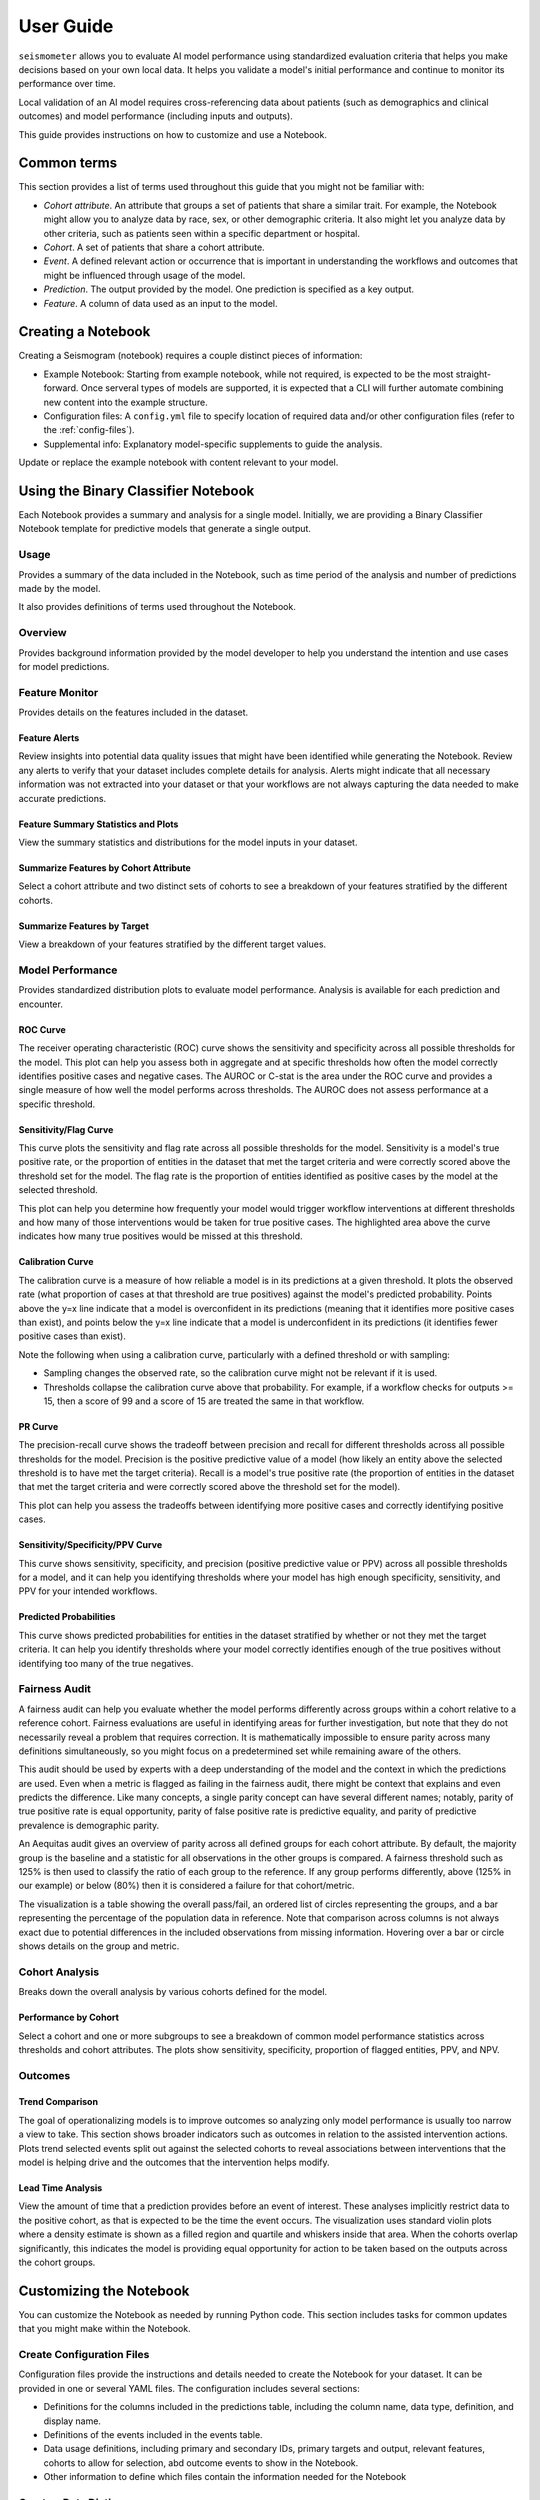 .. _user_guide:

==========
User Guide
==========

``seismometer`` allows you to evaluate AI model performance using standardized evaluation criteria that helps you
make decisions based on your own local data. It helps you
validate a model's initial performance and continue to monitor its
performance over time.

Local validation of an AI model requires cross-referencing data about
patients (such as demographics and clinical outcomes) and model
performance (including inputs and outputs).

This guide provides instructions on how to customize and use a Notebook.

Common terms
============

This section provides a list of terms used throughout this guide that
you might not be familiar with:

-  *Cohort attribute*. An attribute that groups a set of patients that
   share a similar trait. For example, the Notebook might allow you to
   analyze data by race, sex, or other demographic criteria. It also
   might let you analyze data by other criteria, such as patients seen
   within a specific department or hospital.

-  *Cohort*. A set of patients that share a cohort attribute.

-  *Event*. A defined relevant action or occurrence that is important in
   understanding the workflows and outcomes that might be influenced
   through usage of the model.

-  *Prediction*. The output provided by the model. One prediction is
   specified as a key output.

-  *Feature*. A column of data used as an input to the model.

Creating a Notebook
=====================

Creating a Seismogram (notebook) requires a couple distinct pieces of information:

- Example Notebook: Starting from example notebook, while not required, is expected to be the most straight-forward. Once serveral types of models are supported, it is expected that a CLI will further automate combining new content into the example structure.
- Configuration files: A ``config.yml`` file to specify location of required data and/or other configuration files (refer to the :ref:`config-files`).
- Supplemental info: Explanatory model-specific supplements to guide the analysis.

Update or replace the example notebook with content relevant to your model.


Using the Binary Classifier Notebook
====================================

Each Notebook provides a summary and analysis for a single model.
Initially, we are providing a Binary Classifier Notebook template for
predictive models that generate a single output.

Usage
-----

Provides a summary of the data included in the Notebook, such as time
period of the analysis and number of predictions made by the model.

It also provides definitions of terms used throughout the Notebook.

Overview
--------

Provides background information provided by the model developer to help
you understand the intention and use cases for model predictions.

Feature Monitor
---------------

Provides details on the features included in the dataset.

Feature Alerts
~~~~~~~~~~~~~~

Review insights into potential data quality issues that might have been
identified while generating the Notebook. Review any alerts to verify
that your dataset includes complete details for analysis. Alerts might
indicate that all necessary information was not extracted into your
dataset or that your workflows are not always capturing the data needed
to make accurate predictions.

Feature Summary Statistics and Plots
~~~~~~~~~~~~~~~~~~~~~~~~~~~~~~~~~~~~

View the summary statistics and distributions for the model inputs in
your dataset.


Summarize Features by Cohort Attribute
~~~~~~~~~~~~~~~~~~~~~~~~~~~~~~~~~~~~~~

Select a cohort attribute and two distinct sets of cohorts to see a
breakdown of your features stratified by the different cohorts.

Summarize Features by Target
~~~~~~~~~~~~~~~~~~~~~~~~~~~~

View a breakdown of your features stratified by the different target
values.

Model Performance
-----------------

Provides standardized distribution plots to evaluate model performance.
Analysis is available for each prediction and encounter.

ROC Curve
~~~~~~~~~

The receiver operating characteristic (ROC) curve shows the sensitivity
and specificity across all possible thresholds for the model. This plot
can help you assess both in aggregate and at specific thresholds how
often the model correctly identifies positive cases and negative cases.
The AUROC or C-stat is the area under the ROC curve and provides a single measure
of how well the model performs across thresholds. The AUROC does not
assess performance at a specific threshold.

.. image:: media/ROC.png
   :alt: A graph with a curve Description automatically generated
   :width: 3.5in

Sensitivity/Flag Curve
~~~~~~~~~~~~~~~~~~~~~~

This curve plots the sensitivity and flag rate across all possible
thresholds for the model. Sensitivity is a model's true positive rate,
or the proportion of entities in the dataset that met the target
criteria and were correctly scored above the threshold set for the
model. The flag rate is the proportion of entities identified as
positive cases by the model at the selected threshold.

This plot can help you determine how frequently your model would trigger
workflow interventions at different thresholds and how many of those
interventions would be taken for true positive cases. The highlighted
area above the curve indicates how many true positives would be missed
at this threshold.

.. image:: media/sensitivity_flagrate.png
   :alt: A graph of a curve Description automatically generated
   :width: 3.5in

Calibration Curve
~~~~~~~~~~~~~~~~~

The calibration curve is a measure of how reliable a model is in its
predictions at a given threshold. It plots the observed rate (what
proportion of cases at that threshold are true positives) against the
model's predicted probability. Points above the y=x line indicate that a
model is overconfident in its predictions (meaning that it identifies
more positive cases than exist), and points below the y=x line indicate
that a model is underconfident in its predictions (it identifies fewer
positive cases than exist).

Note the following when using a calibration curve, particularly with a
defined threshold or with sampling:

-  Sampling changes the observed rate, so the calibration curve might
   not be relevant if it is used.

-  Thresholds collapse the calibration curve above that probability. For
   example, if a workflow checks for outputs >= 15, then a score of 99
   and a score of 15 are treated the same in that workflow.

.. image:: media/observed_rate_predicted_probability.png
   :alt: A graph with a blue line and red dots Description automatically generated
   :width: 3.5in

PR Curve
~~~~~~~~

The precision-recall curve shows the tradeoff between precision and
recall for different thresholds across all possible thresholds for the
model. Precision is the positive predictive value of a model (how likely
an entity above the selected threshold is to have met the target
criteria). Recall is a model's true positive rate (the proportion of
entities in the dataset that met the target criteria and were correctly
scored above the threshold set for the model).

This plot can help you assess the tradeoffs between identifying more
positive cases and correctly identifying positive cases.

.. image:: media/ppv_sensitivity.png
   :alt: A graph with a line and numbers Description automatically generated
   :width: 3.5in

Sensitivity/Specificity/PPV Curve
~~~~~~~~~~~~~~~~~~~~~~~~~~~~~~~~~

This curve shows sensitivity, specificity, and precision (positive
predictive value or PPV) across all possible thresholds for a model, and
it can help you identifying thresholds where your model has high enough
specificity, sensitivity, and PPV for your intended workflows.

.. image:: media/threshold_metric.png
   :alt: A graph of a graph Description automatically generated with medium confidence
   :width: 3.5in

Predicted Probabilities
~~~~~~~~~~~~~~~~~~~~~~~

This curve shows predicted probabilities for entities in the dataset
stratified by whether or not they met the target criteria. It can help
you identify thresholds where your model correctly identifies enough of
the true positives without identifying too many of the true negatives.

.. image:: media/predicted_count.png
   :width: 3.5in

Fairness Audit
--------------

A fairness audit can help you evaluate whether the model performs
differently across groups within a cohort relative to a reference
cohort. Fairness evaluations are useful in identifying areas
for further investigation, but note that they do not necessarily reveal a
problem that requires correction. It is mathematically impossible to
ensure parity across many definitions simultaneously, so you might focus
on a predetermined set while remaining aware of the others.

This audit should be used by experts with a deep understanding of the
model and the context in which the predictions are used. Even when a
metric is flagged as failing in the fairness audit, there might be
context that explains and even predicts the difference. Like many
concepts, a single parity concept can have several different names;
notably, parity of true positive rate is equal opportunity, parity of
false positive rate is predictive equality, and parity of predictive
prevalence is demographic parity.

An Aequitas audit gives an overview of parity across all defined groups
for each cohort attribute. By default, the majority group is the
baseline and a statistic for all observations in the other groups is
compared. A fairness threshold such as 125% is then used to classify the
ratio of each group to the reference. If any group performs differently,
above (125% in our example) or below (80%) then it is considered a
failure for that cohort/metric.

The visualization is a table showing the overall pass/fail, an ordered
list of circles representing the groups, and a bar representing the
percentage of the population data in reference. Note that comparison
across columns is not always exact due to potential differences in the
included observations from missing information. Hovering over a bar or
circle shows details on the group and metric.

.. image:: media/fairness_audit.png
   :alt: A group of colorful text boxes Description automatically generated with medium confidence
   :width: 7in

Cohort Analysis
---------------

Breaks down the overall analysis by various cohorts defined for the
model.

Performance by Cohort
~~~~~~~~~~~~~~~~~~~~~

Select a cohort and one or more subgroups to see a breakdown of common model
performance statistics across thresholds and cohort attributes. The plots show
sensitivity, specificity, proportion of flagged entities, PPV, and NPV.

Outcomes
--------

Trend Comparison
~~~~~~~~~~~~~~~~

The goal of operationalizing models is to improve outcomes so analyzing
only model performance is usually too narrow a view to take. This
section shows broader indicators such as outcomes in relation to the
assisted intervention actions. Plots trend selected events split out
against the selected cohorts to reveal associations between
interventions that the model is helping drive and the outcomes that the
intervention helps modify.

.. image:: media/outcomes.png
   :alt: A graph showing different colored lines Description
      automatically generated
   :width: 7.5in

Lead Time Analysis
~~~~~~~~~~~~~~~~~~

View the amount of time that a prediction provides before an event of
interest. These analyses implicitly restrict data to the positive
cohort, as that is expected to be the time the event occurs. The
visualization uses standard violin plots where a density estimate is shown as a filled
region and quartile and whiskers inside that area. When the cohorts overlap significantly,
this indicates the model is providing equal opportunity for action to be
taken based on the outputs across the cohort groups.

.. image:: media/time_lead_analysis.png
   :alt: A graph with colorful rectangular bars Description
      automatically generated with medium confidence
   :width: 5in

Customizing the Notebook
========================

You can customize the Notebook as needed by running Python code. This
section includes tasks for common updates that you might make within the
Notebook.

.. _config-files:

Create Configuration Files
--------------------------

Configuration files provide the instructions and details needed to create
the Notebook for your dataset. It can be provided in one or several YAML
files. The configuration includes several sections:

-  Definitions for the columns included in the predictions table,
   including the column name, data type, definition, and display
   name.

-  Definitions of the events included in the events table.

-  Data usage definitions, including primary and secondary IDs, primary targets
   and output, relevant features, cohorts to allow for selection, abd outcome
   events to show in the Notebook.

-  Other information to define which files contain the information needed for the Notebook

Create a Data Dictionary
------------------------

The data dictionary is a set of datatypes, friendly names, and definitions for
columns in your dataset. As of the current version of ``seismometer``, this configuration
is not strictly required.

.. code-block:: yaml

   # dictionary.yml
   # Can be separated into two files, this has both predictions and events
   # This should describe the data available, but not necessarily used
   predictions:
      - name: patient_nbr
        dtype: str
        definition: The patient identifier.
      - name: encounter_id
        dtype: str
        definition: The contact identifier.
      - name: LGBM_score
        dtype: float
        display_name: Readmission Risk
        definition: |
           The Score of the model.
      - name: ScoringTime
        dtype: datetime
        display_name: Prediction Time
        definition: |
           The time at which the prediction was made.
      - name: age
        dtype: category
        display_name: Age
        definition: The age group of the patient.

   events:
      - name: TargetLabel
        display_name: 30 days readmission
        definition: |
           A binary indicator of whether the diabetes patient was readmitted within 30 days of discharge
        dtype: int

Note that even with a binary event, it is generally more convenient to use an int or even float datatype.

Create Usage Configuration
--------------------------

The usage configuration helps ``seismometer`` understand what different elements
in your dataset are `used` for and is defined in a single YAML file. Here you will label
identifier columns, score columns, features to load and analyze, features to use as cohorts,
and how to merge in events. Events are typically stored in a separate dataset so they can be
flexibly merged multiple times based on different definitions. Events typically encompass
targets, interventions, and outcomes associated with an entity.

.. code-block:: yaml

   # usage_config.yml
   data_usage:
      # Define the keys used to identify an output;
      entity_id: patient_nbr # required
      context_id: encounter_id # optional, secondary grouper
      # Each use case must define a primary output and target
      # Output should be in the predictions table but target may be a display name of a windowed event
      primary_output: LGBM_score
      primary_target: Readmitted within 30 Days
      # Predict time indicates the column for timestamp associated with the row
      predict_time: ScoringTime
      # Features, when present, will reduce the data loaded from predictions.
      # It does NOT need to include cohorts our outputs specified elsewhere
      features:
         - admission_type_id
         - num_medications
         - num_procedures
      # This list defines available cohort options for the default selectors
      cohorts:
         - source: age
           display_name: Age
         - source: race
           display_name: Race
         - source: gender
           display_name: Gender
      # The event_table allows mapping of event columns to those expected by the tool
      # The table must have the entity_id column and may have context_id column if being used
      event_table:
         type: Type
         time: EventTime
         value: Value
      # Events define what types of events to merge into analyses
      # Windowing defines the range of time prior to the event where predictions are considered
      # On initial load, the events data are merged into a single frame alongside predictions, with
      # those columns appearing empty if events only occur outside the window.
      events:
         - source: TargetLabel
           display_name: Readmitted within 30 Days
           window_hr: 6
           offset_hr: 0
           usage: target
           # How to combine multiple *scores* for a context_id when analyzing this event
           aggregation_method: max
      # Minimum group size to be included in the analysis
      censor_min_count: 10

.. seealso::
   A separate events dataset is not required, and can be avoided if you do not need
   to include events other than the target. See: :ref:`no_events_dataset`

Create Resource Configuration
-----------------------------

The resource config is used to define the location of other configuration files
and the underlying datasets that will be loaded into ``seismometer``, and is
defined in a single YAML file.

.. code-block:: yaml

   # config.yml
   other_info:
      # Path to the file containing how to interpret data during run
      usage_config: "usage_config.yml"
      # Name of the template to use during generation
      template: "binary"
      # Directory to write info during the notebook run
      info_dir: "outputs"
      # These two definitions define all the columns available
      event_definition: "dictionary.yml"
      prediction_definition: "dictionary.yml"
      # These are the paths to the data itself; currently expect typed parquet
      data_dir: "data"
      event_path: "events.parquet"
      prediction_path: "predictions.parquet"
      metadata_path: "metadata.json"


Create Metadata Configuration
-----------------------------

The metadata configuration is used to define two pieces of metadata about the model:
the model's name and any configured thresholds. It is typically defined in a
``metadata.json`` file and can be referenced in ``config.yml`` using the
``metadata_path`` field.

.. code-block:: json

   {
      "modelname": "Risk of Readmission for Patients with Diabetes",
      "thresholds": [0.65, 0.3]
   }

Modifying the Analysis Data
---------------------------

When possible it is better to supplement the data upstream from seismometer, such as during data extraction, and have predictions and events files contain everything that is needed for analysis.
Inevitably, there will be times when this is not possible and you need additional transformations to be done prior to most of the notebook running.

In this situation, you should modify the first cell of your notebook to run a custom startup method instead of ``run_startup``.
The general outline of what the code should do is the same but will take advantage of the post_load_fn hook.
First, create a :py:func:`~seismometer.data.loader.ConfigFrameHook` (accepts a :py:class:`~seismometer.configuration.config.ConfigProvider`) and a pd.DataFrame and outputs a pd.DataFrame) that can modify the standard Seismogram frame to the desired state.
Then, follow the pattern of normal startup but specify your function in the :py:func:`~seismometer.data.loader.loader_factory`:

.. code-block:: python

   from seismometer.configuration import ConfigProvider
   from seismometer.data.loader import loader_factory
   from seismometer.seismogram import Seismogram
   import seismometer._api as sm

   def custom_post_load_fn(config: ConfigProvider, df: pd.DataFrame) -> pd.DataFrame:
      df["SameAB"] = df["A"] == df["B"]
      return df

   def my_startup(config_path="."):
      config = ConfigProvider(config_path)
      loader = loader_factory(config, post_load_fn=custom_post_load_fn)
      sg = Seismogram(config, loader)
      sg.load_data()

The benefit of this approach over manipulating the frame later is that the Seismogram can be considered frozen.
Among other things, this means any Seismograph notebooks cells do not have a dependence on order and can be run multiple times.


Create Custom Visualizations
----------------------------

You can create custom controls that allow users to interact with the data via a set of
standardized controls. The :py:mod:`seismometer.controls.explore` module contains several ``Exploration*``
widgets you can use for housing custom visualizations, see :ref:`custom-visualization-controls`.

.. image:: media/custom_plot_control.png
   :alt: A custom control, allowing a user to select a cohort and display a heatmap restricted to that cohort.
   :width: 4.5in

To add your own custom visualization, you need a function that takes the same signature as the Exploration widget, and
it should return a displayable object. If using matplotlib, you can use the :py:func:`~seismometer.plot.mpl.decorators.render_as_svg`
decorator to convert the plot to an SVG, for the control to display.
This will close the plot/figure after saving to prevent the plot from displaying twice.

The following example shows how to create the visualization above.

.. code-block:: python

   import seaborn as sns
   import matplotlib.pyplot as plt

   # Control allowing users to specify a score, target, threshold, and cohort.
   from seismometer.controls.explore import ExplorationModelSubgroupEvaluationWidget
   # Converts matplotlib figure to SVG for display within the control's output
   from seismometer.plot.mpl.decorators import render_as_svg
   # Filter our data based on a specified cohort
   from seismometer.data.filter import FilterRule


   @render_as_svg # convert figure to svg for display
   def plot_heat_map(
         cohort_dict: dict[str,tuple], # cohort columns and allowable values
         target_col: str, # the model target column
         score_col: str,  # the model output column (score)
         thresholds: tuple[float], # a list of thresholds to consider
         *,
         per_context: bool # if a plot groups scores by context
         ) -> plt.Figure:
      # The signature of the function must match the ExplorationWidget's expected signature
      # This example does not use the `per_context` parameter, but it must be included in the signature
      # to match ExplorationModelSubgroupEvaluationWidget's expectations.

      # These three rows select the data from the seismogram based on the cohort_dict
      sg = sm.Seismogram()
      cohort_filter = FilterRule.from_cohort_dictionary(cohort_dict) # Use only rows that match the cohort
      data = cohort_filter.filter(sg.data(target_col))

      xcol = "age"
      ycol = "num_procedures"
      hue = score_col

      data = data[[xcol, ycol, hue]] # select only the columns we need
      data = data.groupby([xcol, ycol], observed=False)[[hue]].agg('mean').reset_index()
      data = data.pivot(index=ycol, columns=xcol, values=hue)

      ax = plt.axes()
      sns.heatmap(data = data, cbar_kws= {'label': hue}, ax = ax, vmin=min(thresholds), vmax=max(thresholds), cmap="crest")
      ax.set_title(f"Heatmap of {hue} for {cohort_filter}",  wrap=True, fontsize=10)
      plt.tight_layout()
      return plt.gcf()

   ExplorationModelSubgroupEvaluationWidget("Heatmap", plot_heat_map) #generates the overall widget.

The function ``plot_heat_map`` creates a heatmap of the mean of the score column for each subgroup of the cohort, based on
the fixed columns ``age`` and ``num_procedures``.
